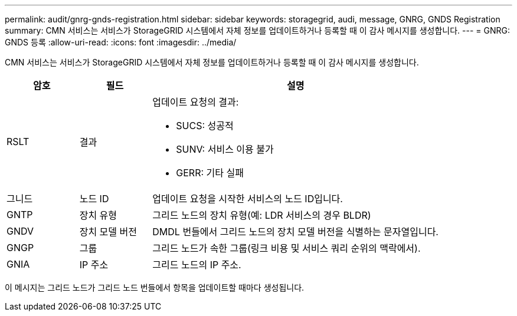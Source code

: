 ---
permalink: audit/gnrg-gnds-registration.html 
sidebar: sidebar 
keywords: storagegrid, audi, message, GNRG, GNDS Registration 
summary: CMN 서비스는 서비스가 StorageGRID 시스템에서 자체 정보를 업데이트하거나 등록할 때 이 감사 메시지를 생성합니다. 
---
= GNRG: GNDS 등록
:allow-uri-read: 
:icons: font
:imagesdir: ../media/


[role="lead"]
CMN 서비스는 서비스가 StorageGRID 시스템에서 자체 정보를 업데이트하거나 등록할 때 이 감사 메시지를 생성합니다.

[cols="1a,1a,4a"]
|===
| 암호 | 필드 | 설명 


 a| 
RSLT
 a| 
결과
 a| 
업데이트 요청의 결과:

* SUCS: 성공적
* SUNV: 서비스 이용 불가
* GERR: 기타 실패




 a| 
그니드
 a| 
노드 ID
 a| 
업데이트 요청을 시작한 서비스의 노드 ID입니다.



 a| 
GNTP
 a| 
장치 유형
 a| 
그리드 노드의 장치 유형(예: LDR 서비스의 경우 BLDR)



 a| 
GNDV
 a| 
장치 모델 버전
 a| 
DMDL 번들에서 그리드 노드의 장치 모델 버전을 식별하는 문자열입니다.



 a| 
GNGP
 a| 
그룹
 a| 
그리드 노드가 속한 그룹(링크 비용 및 서비스 쿼리 순위의 맥락에서).



 a| 
GNIA
 a| 
IP 주소
 a| 
그리드 노드의 IP 주소.

|===
이 메시지는 그리드 노드가 그리드 노드 번들에서 항목을 업데이트할 때마다 생성됩니다.
